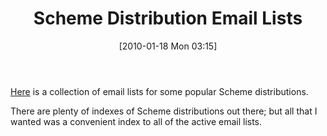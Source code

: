 #+POSTID: 4433
#+DATE: [2010-01-18 Mon 03:15]
#+OPTIONS: toc:nil num:nil todo:nil pri:nil tags:nil ^:nil TeX:nil
#+CATEGORY: Article
#+TAGS: Programming Language, Scheme
#+TITLE: Scheme Distribution Email Lists

[[http://www.wisdomandwonder.com/scheme][Here]] is a collection of email lists for some popular Scheme distributions.

There are plenty of indexes of Scheme distributions out there; but all that I wanted was a convenient index to all of the active email lists.



